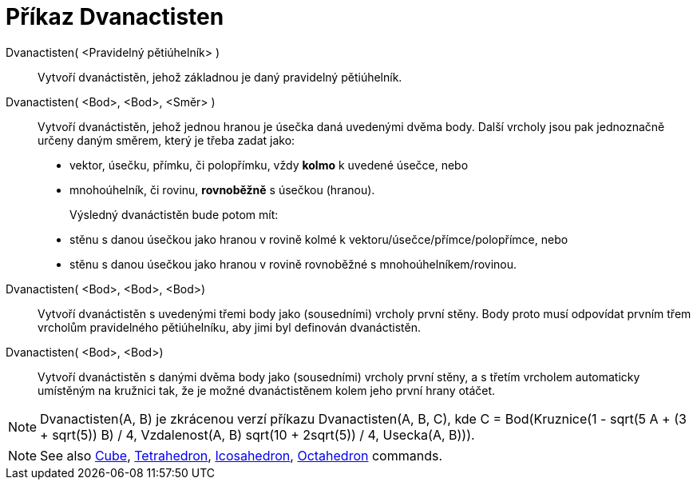 = Příkaz Dvanactisten
:page-en: commands/Dodecahedron
ifdef::env-github[:imagesdir: /cs/modules/ROOT/assets/images]

Dvanactisten( <Pravidelný pětiúhelník> )::
   Vytvoří dvanáctistěn, jehož základnou je daný pravidelný pětiúhelník.

Dvanactisten( <Bod>, <Bod>, <Směr> )::
  Vytvoří dvanáctistěn, jehož jednou hranou je úsečka daná uvedenými dvěma body.
  Další vrcholy jsou pak jednoznačně určeny daným směrem, který je třeba zadat jako:
  * vektor, úsečku, přímku, či polopřímku, vždy *kolmo* k uvedené úsečce, nebo
  * mnohoúhelník, či rovinu, *rovnoběžně* s úsečkou (hranou).
+ 
Výsledný dvanáctistěn bude potom mít:
  * stěnu s danou úsečkou jako hranou v rovině kolmé k vektoru/úsečce/přímce/polopřímce, nebo
  * stěnu s danou úsečkou jako hranou v rovině rovnoběžné s mnohoúhelníkem/rovinou.

Dvanactisten( <Bod>, <Bod>, <Bod>)::
  Vytvoří dvanáctistěn s uvedenými třemi body jako (sousedními) vrcholy první stěny. Body proto musí odpovídat prvním třem vrcholům pravidelného pětiúhelníku, aby jimi byl definován dvanáctistěn.

Dvanactisten( <Bod>, <Bod>)::
  Vytvoří dvanáctistěn s danými dvěma body jako (sousedními) vrcholy první stěny, a s třetím vrcholem automaticky umístěným na kružnici tak, že je možné dvanáctistěnem kolem jeho první hrany otáčet.

[NOTE]
====

Dvanactisten(A, B) je zkrácenou verzí příkazu Dvanactisten(A, B, C), kde C = Bod(Kruznice(((1 - sqrt(5)) A + (3 + sqrt(5)) B) / 4, Vzdalenost(A, B) sqrt(10 + 2sqrt(5)) / 4, Usecka(A, B))).

====

[NOTE]
====

See also xref:/commands/Cube.adoc[Cube], xref:/commands/Tetrahedron.adoc[Tetrahedron],
xref:/commands/Icosahedron.adoc[Icosahedron], xref:/commands/Octahedron.adoc[Octahedron] commands.

====
